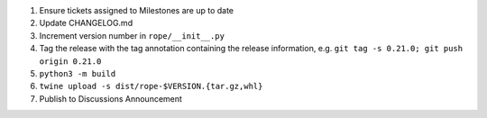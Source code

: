 1. Ensure tickets assigned to Milestones are up to date 
2. Update CHANGELOG.md
3. Increment version number in ``rope/__init__.py``
4. Tag the release with the tag annotation containing the release information, e.g. ``git tag -s 0.21.0; git push origin 0.21.0``
5. ``python3 -m build``
6. ``twine upload -s dist/rope-$VERSION.{tar.gz,whl}``
7. Publish to Discussions Announcement
